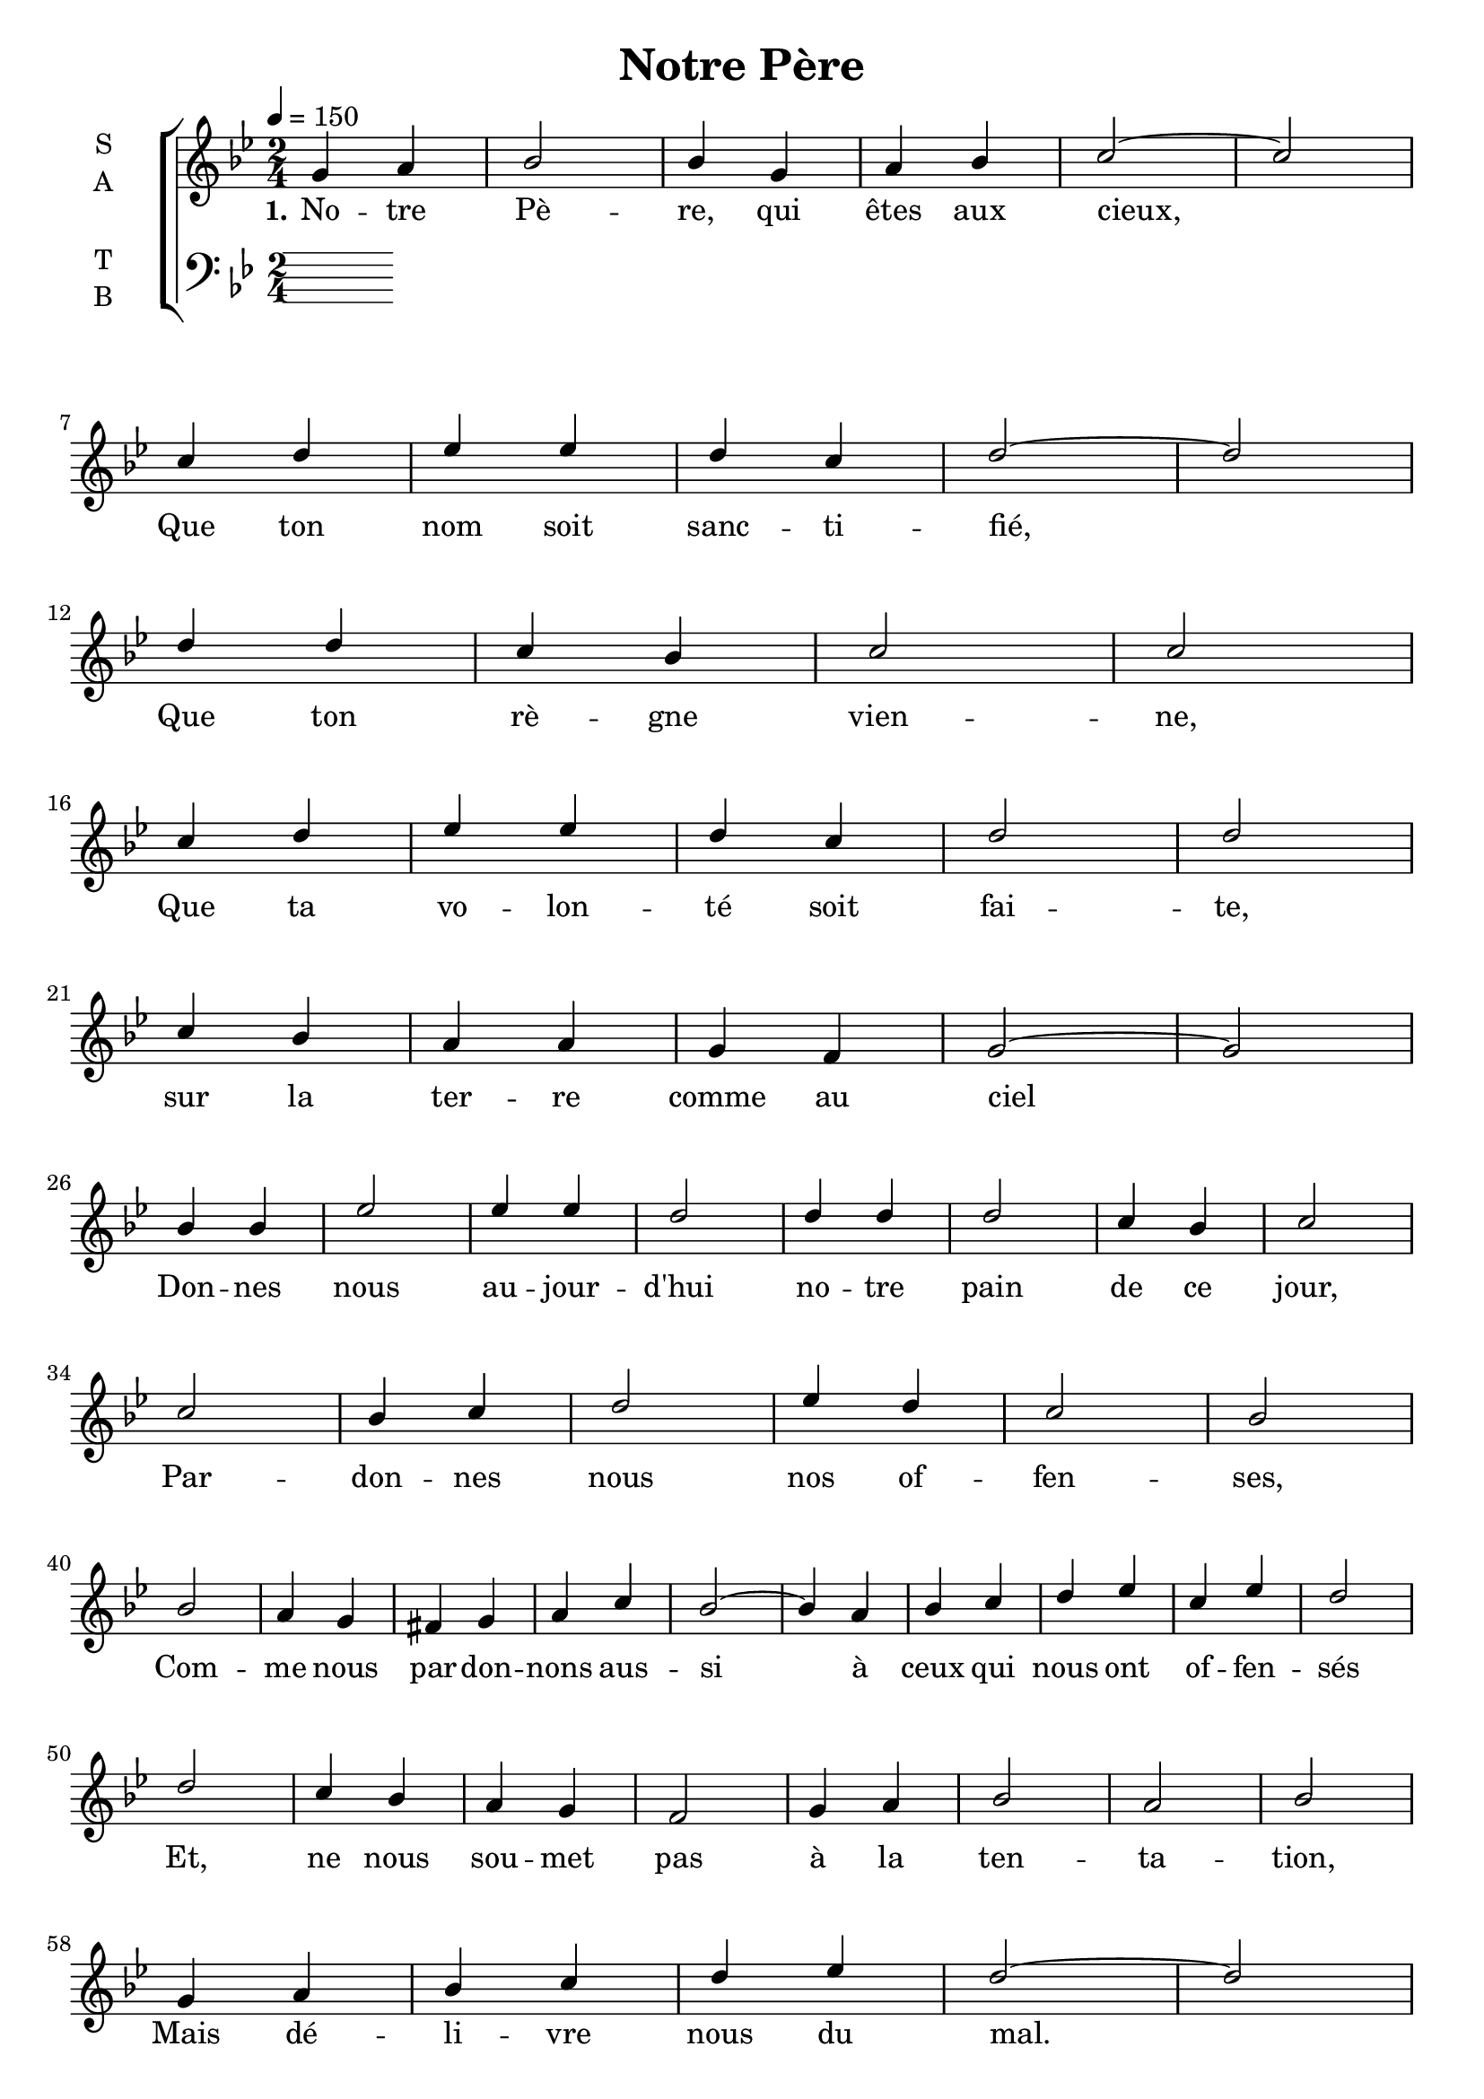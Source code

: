 \version "2.18.2"

\header {
  title = "Notre Père"
}

global = {
  \time 2/4
  \key g \minor
  \tempo 4=150
}

soprano = \relative c'' {
  \global
  g4 a bes2 bes4 g a bes c2~ c \break
  c4 d ees ees d c d2~ d \break
  d4 d c bes c2 c  \break
  c4 d ees ees d c d2 d  \break
  c4 bes a a g f g2~ g \break

  bes4 bes ees2 ees4 ees d2 d4 d d2 c4 bes c2  \break
  c2 bes4 c d2 ees4 d c2 bes2 \break
  bes2 a4 g fis g a c bes2~ bes4 a bes c d ees c ees d2 \break
  d2 c4 bes a g f2 g4 a bes2 a bes \break
  g4 a bes c d ees d2~ d \break
  bes (a bes c) d2 \break
  c4 (d ees2 d4 c) d2~ d \break
  c2~ c4 (bes a2 c2) d
}

alto = \relative c' {
  \global
  
}

tenor = \relative c' {
  \global
  
}

bass = \relative c {
  \global
}

verseOne = \lyricmode {
  \set stanza = "1."
  No -- tre Pè -- re, qui êtes aux cieux,
  Que ton nom soit sanc -- ti -- fié,
  Que ton rè -- gne vien -- ne,
  Que ta vo -- lon -- té soit fai -- te, sur la ter -- re comme au ciel
  Don -- nes nous au -- jour -- d'hui no -- tre pain de ce jour,
  Par -- don -- nes nous nos of -- fen -- ses,
  Com -- me nous par -- don -- nons aus -- si à ceux qui nous ont of -- fen -- sés
  Et, ne nous sou -- met pas à la ten -- ta -- tion,
  Mais dé -- li -- vre nous du mal.
  A -- men, A -- men, A -- men, A -- men
}

verseTwo = \lyricmode {
  \set stanza = "2."
  
}

verseThree = \lyricmode {
  \set stanza = "3."
  
}

\score {
  \new ChoirStaff <<
    \new Staff \with {
      %midiInstrument = "voice oohs"
      instrumentName = \markup \center-column { S A }
    } <<
      \new Voice = "soprano" { \voiceOne \soprano }
      \new Voice = "alto" { \voiceTwo \alto }
    >>
    \new Lyrics \with {
      \override VerticalAxisGroup #'staff-affinity = #CENTER
    } \lyricsto "soprano" \verseOne
    \new Lyrics \with {
      \override VerticalAxisGroup #'staff-affinity = #CENTER
    } \lyricsto "soprano" \verseTwo
    \new Lyrics \with {
      \override VerticalAxisGroup #'staff-affinity = #CENTER
    } \lyricsto "soprano" \verseThree
    \new Staff \with {
      %midiInstrument = "choir aahs"
      instrumentName = \markup \center-column { T B }
    } <<
      \clef bass
      \new Voice = "tenor" { \voiceOne \tenor }
      \new Voice = "bass" { \voiceTwo \bass }
    >>
  >>
  \layout { }
  \midi { }
}
